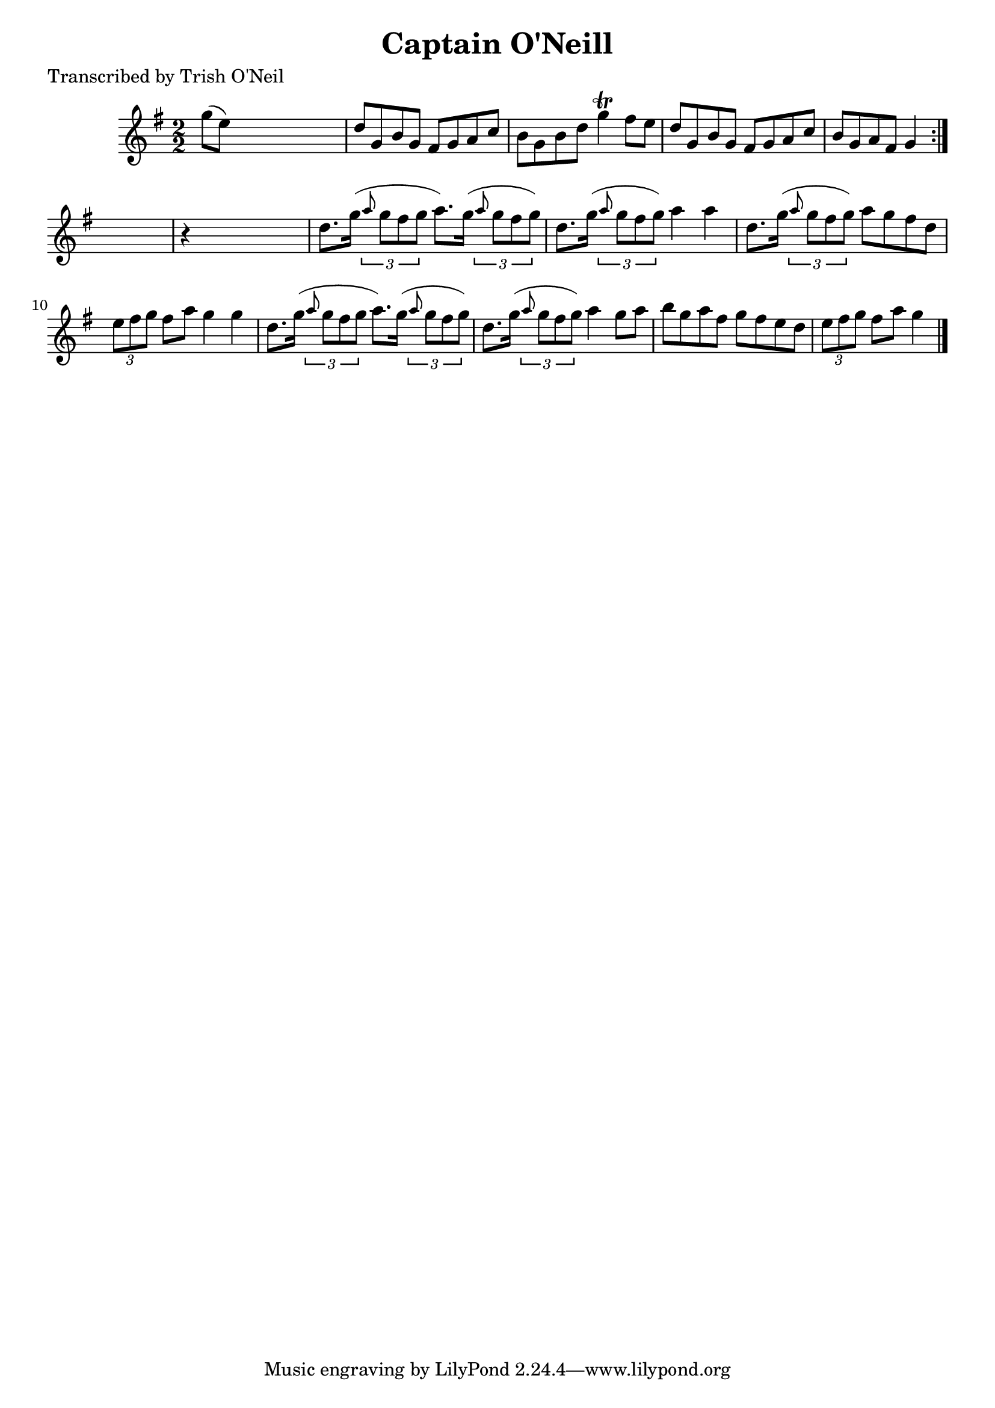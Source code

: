 
\version "2.16.2"
% automatically converted by musicxml2ly from xml/1222_to.xml

%% additional definitions required by the score:
\language "english"


\header {
    poet = "Transcribed by Trish O'Neil"
    encoder = "abc2xml version 63"
    encodingdate = "2015-01-25"
    title = "Captain O'Neill"
    }

\layout {
    \context { \Score
        autoBeaming = ##f
        }
    }
PartPOneVoiceOne =  \relative g'' {
    \repeat volta 2 {
        \key g \major \numericTimeSignature\time 2/2 g8 ( [ e8 ) ] s2. | % 2
        d8 [ g,8 b8 g8 ] fs8 [ g8 a8 c8 ] | % 3
        b8 [ g8 b8 d8 ] g4 \trill fs8 [ e8 ] | % 4
        d8 [ g,8 b8 g8 ] fs8 [ g8 a8 c8 ] | % 5
        b8 [ g8 a8 fs8 ] g4 }
    s4 | % 6
    r4 s2. | % 7
    d'8. [ g16 ( ] \times 2/3 {
        \grace { a8*3/2 } g8 [ fs8 g8 ] }
    a8. ) [ g16 ( ] \times 2/3 {
        \grace { a8*3/2 } g8 [ fs8 g8 ) ] }
    | % 8
    d8. [ g16 ( ] \times 2/3 {
        \grace { a8*3/2 } g8 [ fs8 g8 ) ] }
    a4 a4 | % 9
    d,8. [ g16 ( ] \times 2/3 {
        \grace { a8*3/2 } g8 [ fs8 g8 ) ] }
    a8 [ g8 fs8 d8 ] | \barNumberCheck #10
    \times 2/3  {
        e8 [ fs8 g8 ] }
    fs8 [ a8 ] g4 g4 | % 11
    d8. [ g16 ( ] \times 2/3 {
        \grace { a8*3/2 } g8 [ fs8 g8 ] }
    a8. ) [ g16 ( ] \times 2/3 {
        \grace { a8*3/2 } g8 [ fs8 g8 ) ] }
    | % 12
    d8. [ g16 ( ] \times 2/3 {
        \grace { a8*3/2 } g8 [ fs8 g8 ) ] }
    a4 g8 [ a8 ] | % 13
    b8 [ g8 a8 fs8 ] g8 [ fs8 e8 d8 ] | % 14
    \times 2/3  {
        e8 [ fs8 g8 ] }
    fs8 [ a8 ] g4 \bar "|."
    }


% The score definition
\score {
    <<
        \new Staff <<
            \context Staff << 
                \context Voice = "PartPOneVoiceOne" { \PartPOneVoiceOne }
                >>
            >>
        
        >>
    \layout {}
    % To create MIDI output, uncomment the following line:
    %  \midi {}
    }

